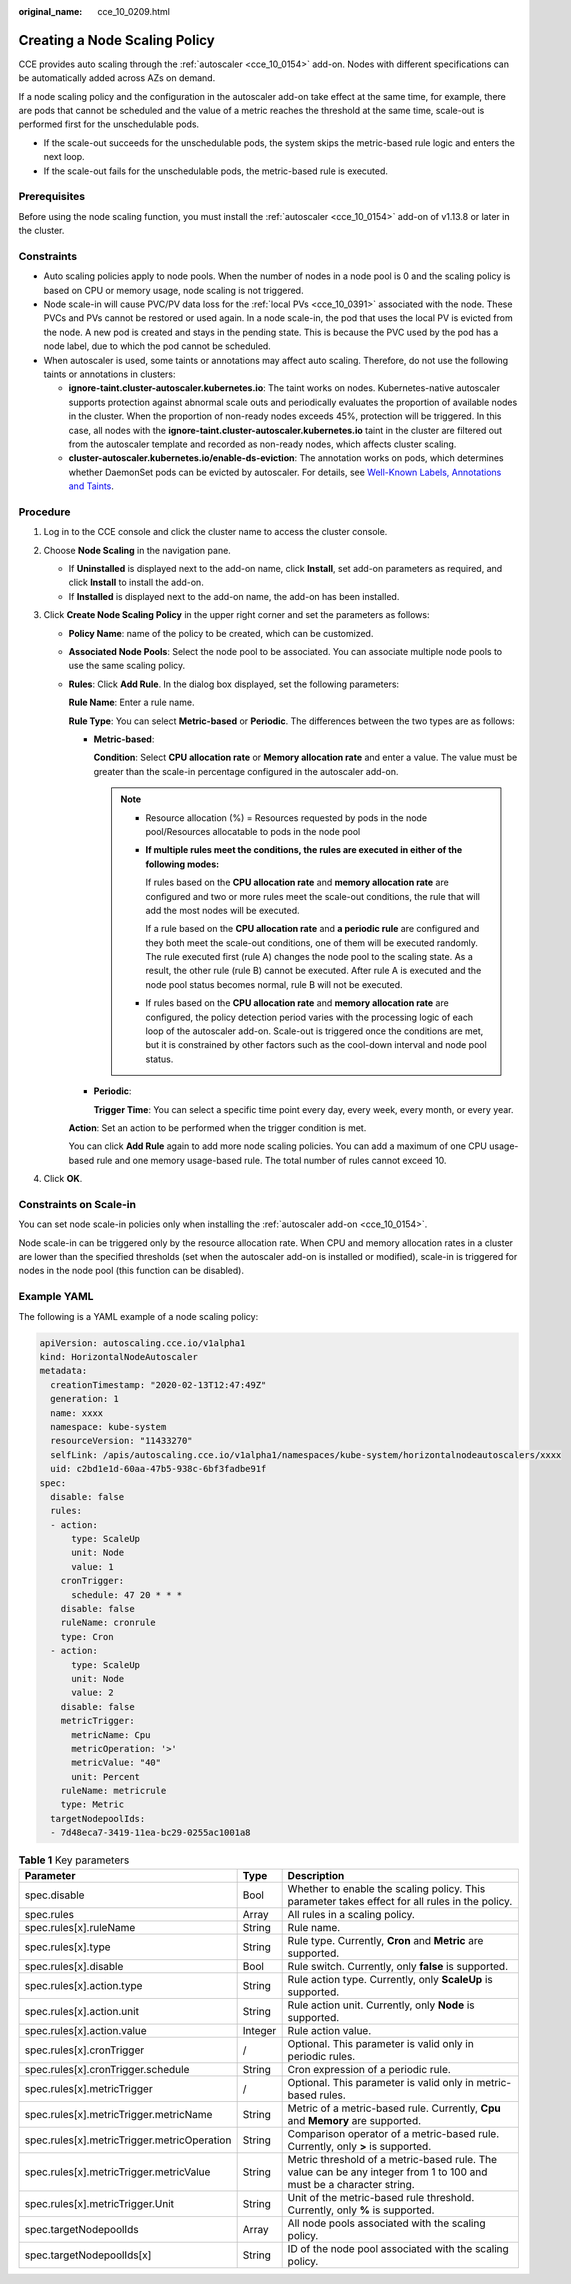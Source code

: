 :original_name: cce_10_0209.html

.. _cce_10_0209:

Creating a Node Scaling Policy
==============================

CCE provides auto scaling through the :ref:`autoscaler <cce_10_0154>` add-on. Nodes with different specifications can be automatically added across AZs on demand.

If a node scaling policy and the configuration in the autoscaler add-on take effect at the same time, for example, there are pods that cannot be scheduled and the value of a metric reaches the threshold at the same time, scale-out is performed first for the unschedulable pods.

-  If the scale-out succeeds for the unschedulable pods, the system skips the metric-based rule logic and enters the next loop.
-  If the scale-out fails for the unschedulable pods, the metric-based rule is executed.

Prerequisites
-------------

Before using the node scaling function, you must install the :ref:`autoscaler <cce_10_0154>` add-on of v1.13.8 or later in the cluster.

Constraints
-----------

-  Auto scaling policies apply to node pools. When the number of nodes in a node pool is 0 and the scaling policy is based on CPU or memory usage, node scaling is not triggered.
-  Node scale-in will cause PVC/PV data loss for the :ref:`local PVs <cce_10_0391>` associated with the node. These PVCs and PVs cannot be restored or used again. In a node scale-in, the pod that uses the local PV is evicted from the node. A new pod is created and stays in the pending state. This is because the PVC used by the pod has a node label, due to which the pod cannot be scheduled.
-  When autoscaler is used, some taints or annotations may affect auto scaling. Therefore, do not use the following taints or annotations in clusters:

   -  **ignore-taint.cluster-autoscaler.kubernetes.io**: The taint works on nodes. Kubernetes-native autoscaler supports protection against abnormal scale outs and periodically evaluates the proportion of available nodes in the cluster. When the proportion of non-ready nodes exceeds 45%, protection will be triggered. In this case, all nodes with the **ignore-taint.cluster-autoscaler.kubernetes.io** taint in the cluster are filtered out from the autoscaler template and recorded as non-ready nodes, which affects cluster scaling.
   -  **cluster-autoscaler.kubernetes.io/enable-ds-eviction**: The annotation works on pods, which determines whether DaemonSet pods can be evicted by autoscaler. For details, see `Well-Known Labels, Annotations and Taints <https://kubernetes.io/docs/reference/labels-annotations-taints/#enable-ds-eviction>`__.

Procedure
---------

#. Log in to the CCE console and click the cluster name to access the cluster console.
#. Choose **Node Scaling** in the navigation pane.

   -  If **Uninstalled** is displayed next to the add-on name, click **Install**, set add-on parameters as required, and click **Install** to install the add-on.
   -  If **Installed** is displayed next to the add-on name, the add-on has been installed.

#. Click **Create Node Scaling Policy** in the upper right corner and set the parameters as follows:

   -  **Policy Name**: name of the policy to be created, which can be customized.

   -  **Associated Node Pools**: Select the node pool to be associated. You can associate multiple node pools to use the same scaling policy.

   -  **Rules**: Click **Add Rule**. In the dialog box displayed, set the following parameters:

      **Rule Name**: Enter a rule name.

      **Rule Type**: You can select **Metric-based** or **Periodic**. The differences between the two types are as follows:

      -  **Metric-based**:

         **Condition**: Select **CPU allocation rate** or **Memory allocation rate** and enter a value. The value must be greater than the scale-in percentage configured in the autoscaler add-on.

         .. note::

            -  Resource allocation (%) = Resources requested by pods in the node pool/Resources allocatable to pods in the node pool

            -  **If multiple rules meet the conditions, the rules are executed in either of the following modes:**

               If rules based on the **CPU allocation rate** and **memory allocation rate** are configured and two or more rules meet the scale-out conditions, the rule that will add the most nodes will be executed.

               If a rule based on the **CPU allocation rate** and **a periodic rule** are configured and they both meet the scale-out conditions, one of them will be executed randomly. The rule executed first (rule A) changes the node pool to the scaling state. As a result, the other rule (rule B) cannot be executed. After rule A is executed and the node pool status becomes normal, rule B will not be executed.

            -  If rules based on the **CPU allocation rate** and **memory allocation rate** are configured, the policy detection period varies with the processing logic of each loop of the autoscaler add-on. Scale-out is triggered once the conditions are met, but it is constrained by other factors such as the cool-down interval and node pool status.

      -  **Periodic**:

         **Trigger Time**: You can select a specific time point every day, every week, every month, or every year.

      **Action**: Set an action to be performed when the trigger condition is met.

      You can click **Add Rule** again to add more node scaling policies. You can add a maximum of one CPU usage-based rule and one memory usage-based rule. The total number of rules cannot exceed 10.

#. Click **OK**.

Constraints on Scale-in
-----------------------

You can set node scale-in policies only when installing the :ref:`autoscaler add-on <cce_10_0154>`.

Node scale-in can be triggered only by the resource allocation rate. When CPU and memory allocation rates in a cluster are lower than the specified thresholds (set when the autoscaler add-on is installed or modified), scale-in is triggered for nodes in the node pool (this function can be disabled).

Example YAML
------------

The following is a YAML example of a node scaling policy:

.. code-block::

   apiVersion: autoscaling.cce.io/v1alpha1
   kind: HorizontalNodeAutoscaler
   metadata:
     creationTimestamp: "2020-02-13T12:47:49Z"
     generation: 1
     name: xxxx
     namespace: kube-system
     resourceVersion: "11433270"
     selfLink: /apis/autoscaling.cce.io/v1alpha1/namespaces/kube-system/horizontalnodeautoscalers/xxxx
     uid: c2bd1e1d-60aa-47b5-938c-6bf3fadbe91f
   spec:
     disable: false
     rules:
     - action:
         type: ScaleUp
         unit: Node
         value: 1
       cronTrigger:
         schedule: 47 20 * * *
       disable: false
       ruleName: cronrule
       type: Cron
     - action:
         type: ScaleUp
         unit: Node
         value: 2
       disable: false
       metricTrigger:
         metricName: Cpu
         metricOperation: '>'
         metricValue: "40"
         unit: Percent
       ruleName: metricrule
       type: Metric
     targetNodepoolIds:
     - 7d48eca7-3419-11ea-bc29-0255ac1001a8

.. _cce_10_0209__table18763092201:

.. table:: **Table 1** Key parameters

   +---------------------------------------------+---------+---------------------------------------------------------------------------------------------------------------------+
   | Parameter                                   | Type    | Description                                                                                                         |
   +=============================================+=========+=====================================================================================================================+
   | spec.disable                                | Bool    | Whether to enable the scaling policy. This parameter takes effect for all rules in the policy.                      |
   +---------------------------------------------+---------+---------------------------------------------------------------------------------------------------------------------+
   | spec.rules                                  | Array   | All rules in a scaling policy.                                                                                      |
   +---------------------------------------------+---------+---------------------------------------------------------------------------------------------------------------------+
   | spec.rules[x].ruleName                      | String  | Rule name.                                                                                                          |
   +---------------------------------------------+---------+---------------------------------------------------------------------------------------------------------------------+
   | spec.rules[x].type                          | String  | Rule type. Currently, **Cron** and **Metric** are supported.                                                        |
   +---------------------------------------------+---------+---------------------------------------------------------------------------------------------------------------------+
   | spec.rules[x].disable                       | Bool    | Rule switch. Currently, only **false** is supported.                                                                |
   +---------------------------------------------+---------+---------------------------------------------------------------------------------------------------------------------+
   | spec.rules[x].action.type                   | String  | Rule action type. Currently, only **ScaleUp** is supported.                                                         |
   +---------------------------------------------+---------+---------------------------------------------------------------------------------------------------------------------+
   | spec.rules[x].action.unit                   | String  | Rule action unit. Currently, only **Node** is supported.                                                            |
   +---------------------------------------------+---------+---------------------------------------------------------------------------------------------------------------------+
   | spec.rules[x].action.value                  | Integer | Rule action value.                                                                                                  |
   +---------------------------------------------+---------+---------------------------------------------------------------------------------------------------------------------+
   | spec.rules[x].cronTrigger                   | /       | Optional. This parameter is valid only in periodic rules.                                                           |
   +---------------------------------------------+---------+---------------------------------------------------------------------------------------------------------------------+
   | spec.rules[x].cronTrigger.schedule          | String  | Cron expression of a periodic rule.                                                                                 |
   +---------------------------------------------+---------+---------------------------------------------------------------------------------------------------------------------+
   | spec.rules[x].metricTrigger                 | /       | Optional. This parameter is valid only in metric-based rules.                                                       |
   +---------------------------------------------+---------+---------------------------------------------------------------------------------------------------------------------+
   | spec.rules[x].metricTrigger.metricName      | String  | Metric of a metric-based rule. Currently, **Cpu** and **Memory** are supported.                                     |
   +---------------------------------------------+---------+---------------------------------------------------------------------------------------------------------------------+
   | spec.rules[x].metricTrigger.metricOperation | String  | Comparison operator of a metric-based rule. Currently, only **>** is supported.                                     |
   +---------------------------------------------+---------+---------------------------------------------------------------------------------------------------------------------+
   | spec.rules[x].metricTrigger.metricValue     | String  | Metric threshold of a metric-based rule. The value can be any integer from 1 to 100 and must be a character string. |
   +---------------------------------------------+---------+---------------------------------------------------------------------------------------------------------------------+
   | spec.rules[x].metricTrigger.Unit            | String  | Unit of the metric-based rule threshold. Currently, only **%** is supported.                                        |
   +---------------------------------------------+---------+---------------------------------------------------------------------------------------------------------------------+
   | spec.targetNodepoolIds                      | Array   | All node pools associated with the scaling policy.                                                                  |
   +---------------------------------------------+---------+---------------------------------------------------------------------------------------------------------------------+
   | spec.targetNodepoolIds[x]                   | String  | ID of the node pool associated with the scaling policy.                                                             |
   +---------------------------------------------+---------+---------------------------------------------------------------------------------------------------------------------+
